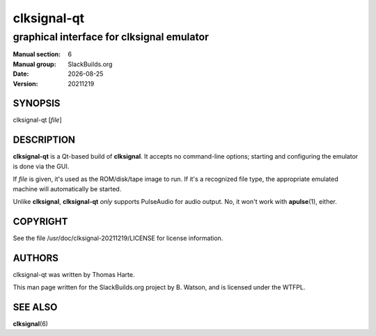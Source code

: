 .. RST source for clksignal-qt(6) man page. Convert with:
..   rst2man.py clksignal-qt.rst > clksignal-qt.6
.. rst2man.py comes from the SBo development/docutils package.

.. |version| replace:: 20211219
.. |date| date::

============
clksignal-qt
============

------------------------------------------
graphical interface for clksignal emulator
------------------------------------------

:Manual section: 6
:Manual group: SlackBuilds.org
:Date: |date|
:Version: |version|

SYNOPSIS
========

clksignal-qt [*file*]

DESCRIPTION
===========

**clksignal-qt** is a Qt-based build of **clksignal**. It accepts no
command-line options; starting and configuring the emulator is
done via the GUI.

If *file* is given, it's used as the ROM/disk/tape image to run.
If it's a recognized file type, the appropriate emulated machine will
automatically be started.

Unlike **clksignal**, **clksignal-qt** *only* supports PulseAudio for
audio output. No, it won't work with **apulse**\(1), either.

COPYRIGHT
=========

See the file /usr/doc/clksignal-|version|/LICENSE for license information.

AUTHORS
=======

clksignal-qt was written by Thomas Harte.

This man page written for the SlackBuilds.org project
by B. Watson, and is licensed under the WTFPL.

SEE ALSO
========

**clksignal**\(6)
